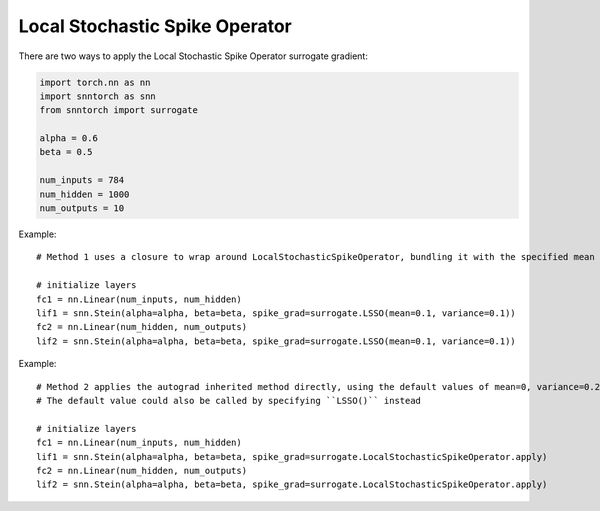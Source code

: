==================================================================
Local Stochastic Spike Operator
==================================================================

There are two ways to apply the Local Stochastic Spike Operator surrogate gradient:

.. code-block:: python

        
        import torch.nn as nn
        import snntorch as snn
        from snntorch import surrogate

        alpha = 0.6
        beta = 0.5
      
        num_inputs = 784
        num_hidden = 1000
        num_outputs = 10

Example::

        # Method 1 uses a closure to wrap around LocalStochasticSpikeOperator, bundling it with the specified mean and variance before calling it

        # initialize layers
        fc1 = nn.Linear(num_inputs, num_hidden)
        lif1 = snn.Stein(alpha=alpha, beta=beta, spike_grad=surrogate.LSSO(mean=0.1, variance=0.1))
        fc2 = nn.Linear(num_hidden, num_outputs)
        lif2 = snn.Stein(alpha=alpha, beta=beta, spike_grad=surrogate.LSSO(mean=0.1, variance=0.1))

Example::

        # Method 2 applies the autograd inherited method directly, using the default values of mean=0, variance=0.2
        # The default value could also be called by specifying ``LSSO()`` instead

        # initialize layers
        fc1 = nn.Linear(num_inputs, num_hidden)
        lif1 = snn.Stein(alpha=alpha, beta=beta, spike_grad=surrogate.LocalStochasticSpikeOperator.apply)
        fc2 = nn.Linear(num_hidden, num_outputs)
        lif2 = snn.Stein(alpha=alpha, beta=beta, spike_grad=surrogate.LocalStochasticSpikeOperator.apply)
